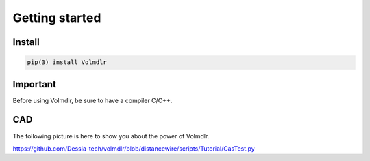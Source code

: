 Getting started
===============

Install
-------

.. code::

  pip(3) install Volmdlr

Important
---------

Before using Volmdlr, be sure to have a compiler C/C++.

CAD 
---

The following picture is here to show you about the power of Volmdlr.

.. image:: images/Castest.jpg
  :width: 600

https://github.com/Dessia-tech/volmdlr/blob/distancewire/scripts/Tutorial/CasTest.py

